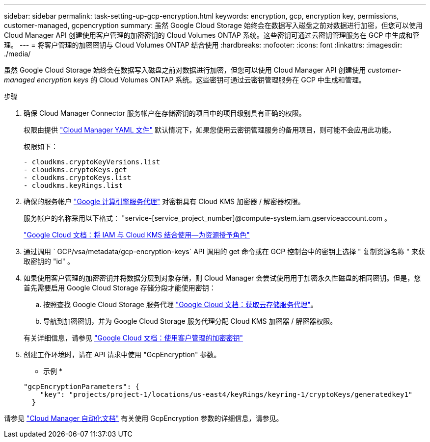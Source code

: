 ---
sidebar: sidebar 
permalink: task-setting-up-gcp-encryption.html 
keywords: encryption, gcp, encryption key, permissions, customer-managed, gcpencryption 
summary: 虽然 Google Cloud Storage 始终会在数据写入磁盘之前对数据进行加密，但您可以使用 Cloud Manager API 创建使用客户管理的加密密钥的 Cloud Volumes ONTAP 系统。这些密钥可通过云密钥管理服务在 GCP 中生成和管理。 
---
= 将客户管理的加密密钥与 Cloud Volumes ONTAP 结合使用
:hardbreaks:
:nofooter: 
:icons: font
:linkattrs: 
:imagesdir: ./media/


[role="lead"]
虽然 Google Cloud Storage 始终会在数据写入磁盘之前对数据进行加密，但您可以使用 Cloud Manager API 创建使用 _customer-managed encryption keys_ 的 Cloud Volumes ONTAP 系统。这些密钥可通过云密钥管理服务在 GCP 中生成和管理。

.步骤
. 确保 Cloud Manager Connector 服务帐户在存储密钥的项目中的项目级别具有正确的权限。
+
权限由提供 https://mysupport.netapp.com/site/info/cloud-manager-policies["Cloud Manager YAML 文件"^] 默认情况下，如果您使用云密钥管理服务的备用项目，则可能不会应用此功能。

+
权限如下：

+
[source, yaml]
----
- cloudkms.cryptoKeyVersions.list
- cloudkms.cryptoKeys.get
- cloudkms.cryptoKeys.list
- cloudkms.keyRings.list
----
. 确保的服务帐户 https://cloud.google.com/iam/docs/service-agents["Google 计算引擎服务代理"^] 对密钥具有 Cloud KMS 加密器 / 解密器权限。
+
服务帐户的名称采用以下格式： "service-[service_project_number]@compute-system.iam.gserviceaccount.com 。

+
https://cloud.google.com/kms/docs/iam#granting_roles_on_a_resource["Google Cloud 文档：将 IAM 与 Cloud KMS 结合使用—为资源授予角色"]

. 通过调用 ` GCP/vsa/metadata/gcp-encryption-keys` API 调用的 get 命令或在 GCP 控制台中的密钥上选择 " 复制资源名称 " 来获取密钥的 "id" 。
. 如果使用客户管理的加密密钥并将数据分层到对象存储，则 Cloud Manager 会尝试使用用于加密永久性磁盘的相同密钥。但是，您首先需要启用 Google Cloud Storage 存储分段才能使用密钥：
+
.. 按照查找 Google Cloud Storage 服务代理 https://cloud.google.com/storage/docs/getting-service-agent["Google Cloud 文档：获取云存储服务代理"^]。
.. 导航到加密密钥，并为 Google Cloud Storage 服务代理分配 Cloud KMS 加密器 / 解密器权限。


+
有关详细信息，请参见 https://cloud.google.com/storage/docs/encryption/using-customer-managed-keys["Google Cloud 文档：使用客户管理的加密密钥"^]

. 创建工作环境时，请在 API 请求中使用 "GcpEncryption" 参数。
+
* 示例 *

+
[source, json]
----
"gcpEncryptionParameters": {
    "key": "projects/project-1/locations/us-east4/keyRings/keyring-1/cryptoKeys/generatedkey1"
  }
----


请参见 https://docs.netapp.com/us-en/cloud-manager-automation/index.html["Cloud Manager 自动化文档"^] 有关使用 GcpEncryption 参数的详细信息，请参见。
